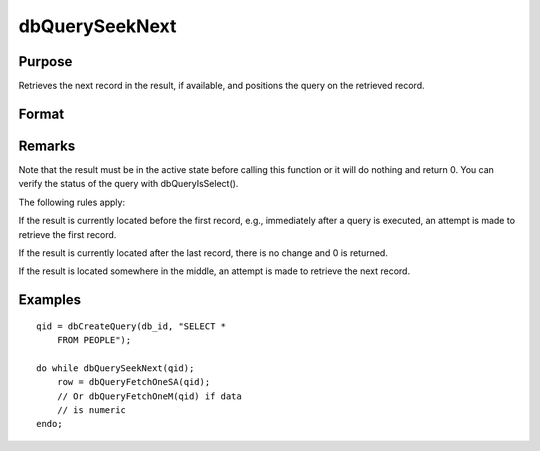 
dbQuerySeekNext
==============================================

Purpose
----------------

Retrieves the next record in the result, if available, and positions the query 
on the retrieved record. 

Format
----------------
.. function:: dbQuerySeekNext(qid)

    :param qid: query number.
    :type qid: scalar

    :returns: ret (*scalar*), if the record could not be retrieved, the result is positioned after the last record and 0 is returned. If the record is successfully retrieved, 1 is returned.

Remarks
-------

Note that the result must be in the active state before calling this
function or it will do nothing and return 0. You can verify the status
of the query with dbQueryIsSelect().

The following rules apply:

If the result is currently located before the first record, e.g.,
immediately after a query is executed, an attempt is made to retrieve
the first record.

If the result is currently located after the last record, there is no
change and 0 is returned.

If the result is located somewhere in the middle, an attempt is made to
retrieve the next record.


Examples
----------------

::

    qid = dbCreateQuery(db_id, "SELECT * 
        FROM PEOPLE");
    
    do while dbQuerySeekNext(qid);
        row = dbQueryFetchOneSA(qid);
        // Or dbQueryFetchOneM(qid) if data 
        // is numeric  
    endo;

.. seealso:: Functions :func:`dbQuerySeekFirst`, :func:`dbQuerySeekLast`, :func:`dbQuerySeekPrevious`, :func:`dbQuerySeek`, :func:`dbQueryGetPosition`
